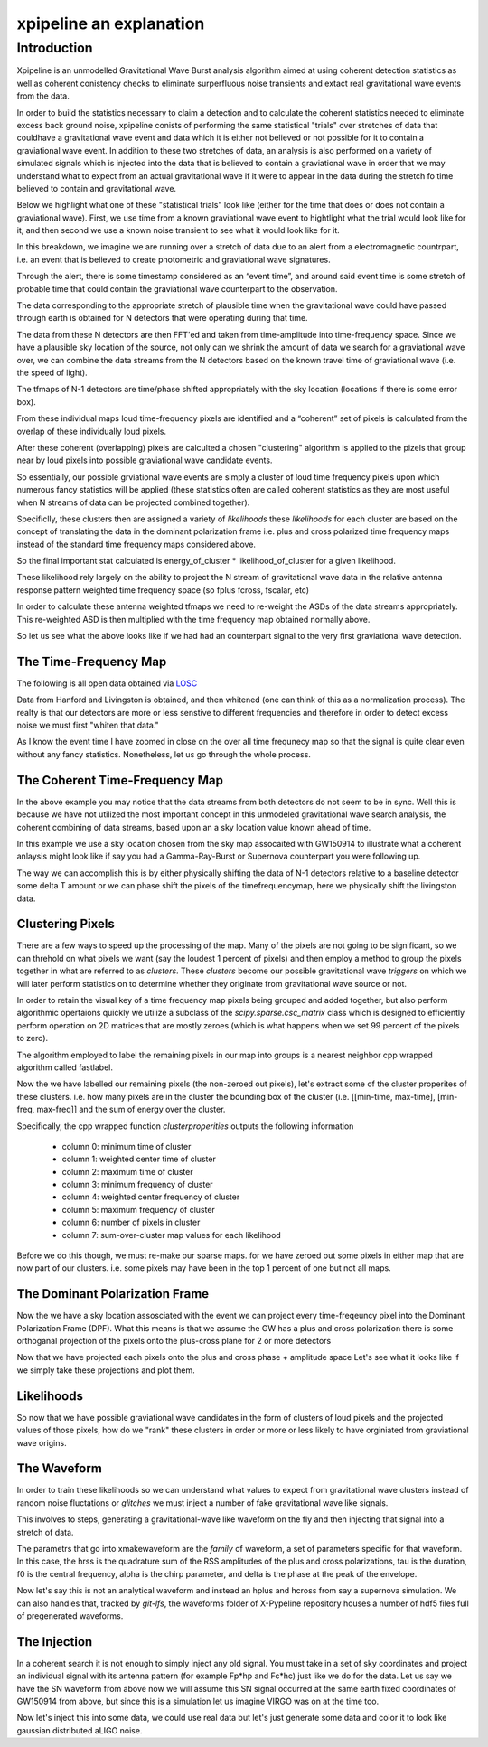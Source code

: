 .. _examples:

########################
xpipeline an explanation
########################

============
Introduction
============
Xpipeline is an unmodelled Gravitational Wave Burst analysis algorithm aimed at
using coherent detection statistics as well as coherent conistency checks to eliminate
surperfluous noise transients and extact real gravitational wave events from the data.

In order to build the statistics necessary to claim a detection
and to calculate the coherent statistics needed to eliminate excess back ground noise,
xpipeline conists of performing the same statistical "trials" over stretches of
data that couldhave a gravitational wave event and data which it is
either not believed or not possible for it to contain a graviational wave event.
In addition to these two stretches of data, an analysis is also performed on a
variety of simulated signals which is injected
into the data that is believed to contain a graviational wave in order that we
may understand what to expect from an actual gravitational wave
if it were to appear in the data during the stretch fo time believed to contain and gravitational wave.

Below we highlight what one of these "statistical trials" look like (either for the time
that does or does not contain a graviational wave). First, we use time from a known graviational wave event
to hightlight what the trial would look like for it, and then second we use a known noise transient
to see what it would look like for it.

In this breakdown, we imagine we are running over a stretch of data due to an
alert from a electromagnetic countrpart, i.e. an event that is believed to create
photometric and graviational wave signatures.

Through the alert, there is some timestamp considered as an “event time”, and around said
event time is some stretch of probable time that could contain the graviational wave counterpart to the
observation.

The data corresponding to the appropriate stretch of plausible time when
the gravitational wave could have passed through earth is obtained for N detectors
that were operating during that time.

The data from these N detectors are then FFT'ed and taken from time-amplitude
into time-frequency space. Since we have a plausible sky location of the source,
not only can we shrink the amount of data we search for a graviational wave over,
we can combine the data streams from the N detectors based on the known travel time of
graviational wave (i.e. the speed of light).

The tfmaps of N-1 detectors are time/phase shifted appropriately with the sky
location (locations if there is some error box).

From these individual maps loud time-frequency pixels are identified and
a “coherent” set of pixels is calculated from the overlap of these individually loud pixels.

After these coherent (overlapping) pixels are calculted a chosen "clustering" algorithm is
applied to the pizels that group near by loud pixels into possible graviational wave candidate events.

So essentially, our possible grviational wave events are simply a cluster of loud time frequency pixels upon
which numerous fancy statistics will be applied (these statistics often are called coherent statistics as
they are most useful when N streams of data can be projected combined together).

Specificlly, these clusters then are assigned a variety of *likelihoods* these *likelihoods* for each cluster are based on the concept of translating the data in the dominant polarization frame i.e. plus and cross polarized time frequency maps instead of the standard time frequency maps considered above.

So the final important stat calculated is energy_of_cluster * likelihood_of_cluster for a given likelihood.

These likelihood rely largely on the ability to project the N stream of gravitational wave data in the relative antenna response pattern weighted time frequency space (so fplus fcross, fscalar, etc)

In order to calculate these antenna weighted tfmaps we need to re-weight the ASDs of the data streams appropriately. This re-weighted ASD is then multiplied with the time frequency map obtained normally above.

So let us see what the above looks like if we had had an counterpart signal to the very
first graviational wave detection.


The Time-Frequency Map
----------------------
The following is all open data obtained via `LOSC <https://losc.ligo.org/>`_

Data from Hanford and Livingston is obtained, and then whitened (one can think of this as a normalization process).
The realty is that our detectors are more or less senstive to different frequencies and therefore in order
to detect excess noise we must first "whiten that data."

As I know the event time I have zoomed in close on the over all time frequnecy map
so that the signal is quite clear even without any fancy statistics. Nonetheless,
let us go through the whole process.

.. ipython::

    In [1]: from xpipeline.core.xtimeseries import XTimeSeries

    In [2]: data = XTimeSeries.read('examples/GW150914.gwf', channels=['H1:GDS-CALIB_STRAIN','L1:GDS-CALIB_STRAIN'])

    In [3]: asds = data.asd(1.0)

    In [4]: whitened_timeseries = data.whiten(asds)

    In [5]: fft_maps = whitened_timeseries.fftgram(1. /64)

    In [6]: energy_maps = fft_maps.abs()

    In [6]: gps = 1126259462.427

    In [7]: plot = energy_maps.plot(figsize=[ 12, 6])

    In [8]: for ax in plot.axes:
       ...:     ax.set_xlim(gps - 0.15, gps + 0.05)
       ...:     ax.set_epoch(gps)
       ...:     ax.set_xlabel('Time [milliseconds]')
       ...:     ax.set_ylim(20, 500)
       ...:

    @savefig plot-time-frequency-map.png
    In [9]: plot

The Coherent Time-Frequency Map
-------------------------------
In the above example you may notice that the data streams from both detectors do not seem to be
in sync. Well this is because we have not utilized the most important concept in this
unmodeled gravitational wave search analysis, the coherent combining of data streams, based upon
an a sky location value known ahead of time.

In this example we use a sky location chosen from the sky map assocaited with GW150914
to illustrate what a coherent anlaysis might look like if say you had a Gamma-Ray-Burst
or Supernova counterpart you were following up.

The way we can accomplish this is by either physically shifting the data of N-1 detectors
relative to a baseline detector some delta T amount or we can phase shift the pixels
of the timefrequencymap, here we physically shift the livingston data.

.. ipython::

    In [10]: from xpipeline.core.xdetector import Detector

    In [11]: hanford = Detector('H1')

    In [12]: livingston = Detector('L1')

    In [13]: phi = -0.3801; theta = 2.7477 # Earth fixed coordinates

    In [14]: time_shift = hanford.time_delay_from_earth_center_phi_theta([phi], [theta]) - livingston.time_delay_from_earth_center_phi_theta([phi], [theta])

    In [15]: whitened_timeseries['L1:GDS-CALIB_STRAIN'].shift(time_shift[0]) # In place shift

    In [16]: fft_grams = whitened_timeseries.fftgram(1. /64)

    In [17]: energy_maps = fft_grams.abs()

    In [17]: plot = energy_maps.plot(figsize=[ 12, 6])

    In [18]: for ax in plot.axes:
       ....:     ax.set_xlim(gps - 0.15, gps + 0.05)
       ....:     ax.set_epoch(gps)
       ....:     ax.set_xlabel('Time [milliseconds]')
       ....:     ax.set_ylim(20, 500)

    @savefig plot-time-frequency-map-ts-shifted.png
    In [19]: plot

    In [20]: coh_energy_maps = energy_maps.to_coherent()

    In [20]: plot = coh_energy_maps.plot(figsize=[ 12, 6])

    In [21]: for ax in plot.axes:
       ....:     ax.set_xlim(gps - 0.15, gps + 0.05)
       ....:     ax.set_epoch(gps)
       ....:     ax.set_xlabel('Time [milliseconds]')
       ....:     ax.set_ylim(20, 500)

    @savefig plot-time-frequency-map-time-shifted-coherent.png
    In [22]: plot

Clustering Pixels
-----------------
There are a few ways to speed up the processing of the map. Many of the pixels
are not going to be significant, so we can threhold on what pixels we want
(say the loudest 1 percent of pixels) and then employ a method to group the pixels
together in what are referred to as `clusters`. These `clusters` become our possible
gravitational wave `triggers` on which we will later perform statistics on to determine
whether they originate from gravitational wave source or not.

In order to retain the visual key of a time frequency map pixels being grouped
and added together, but also perform algorithmic opertaions quickly we
utilize a subclass of the `scipy.sparse.csc_matrix` class which is designed
to efficiently perform operation on 2D matrices that are mostly zeroes
(which is what happens when we set 99 percent of the pixels to zero).

The algorithm employed to label the remaining pixels in our map into groups
is a nearest neighbor cpp wrapped algorithm called fastlabel.

.. ipython::

    In [35]: energy_map_zeroed = energy_maps.blackout_pixels(99)

    In [20]: plot = energy_map_zeroed.plot(figsize=[ 12, 6])

    In [21]: for ax in plot.axes:
       ....:     ax.set_xlim(gps - 0.15, gps + 0.05)
       ....:     ax.set_epoch(gps)
       ....:     ax.set_xlabel('Time [milliseconds]')
       ....:     ax.set_ylim(20, 500)

    @savefig plot-sparse-ind-tfmaps.png
    In [22]: plot

    In [35]: coh_map = energy_map_zeroed.to_coherent()

    In [36]: tf_indices = coh_map.nonzero()

    In [41]: tindex = {k : tf_indices[0]
       ....:           for k in energy_maps}

    In [42]: findex = {k : tf_indices[1]
       ....:           for k in energy_maps}

    In [43]: energy_map_zeroed = energy_maps.to_sparse(tindex, findex)

    In [44]: clusters = energy_map_zeroed.cluster()

    In [40]: print(clusters)


Now the we have labelled our remaining pixels (the non-zeroed out pixels), let's extract
some of the cluster properites of these clusters. i.e. how many pixels are in the cluster
the bounding box of the cluster (i.e. [[min-time, max-time], [min-freq, max-freq]] and the
sum of energy over the cluster.

Specifically, the cpp wrapped function `clusterproperities` outputs the following information

    * column 0: minimum time of cluster
    * column 1: weighted center time of cluster
    * column 2: maximum time of cluster
    * column 3: minimum frequency of cluster
    * column 4: weighted center frequency of cluster
    * column 5: maximum frequency of cluster
    * column 6: number of pixels in cluster
    * column 7: sum-over-cluster map values for each likelihood

Before we do this though, we must re-make our sparse maps.
for we have zeroed out some pixels in either map that are now part of our
clusters. i.e. some pixels may have been in the top 1 percent of one but not
all maps.

.. ipython::

    In [47]: loudest_cluster_idx = clusters['energy_of_cluster'].values.argmax()

    In [48]: min_time = clusters['min_time_of_cluster'][loudest_cluster_idx]; max_time = clusters['max_time_of_cluster'][loudest_cluster_idx]; weighted_center_time = clusters['weighted_center_time'][loudest_cluster_idx]; min_freq = clusters['min_frequency_of_cluster'][loudest_cluster_idx]; max_freq = clusters['max_frequency_of_cluster'][loudest_cluster_idx];

    In [50]: plot = energy_map_zeroed.to_xtimefrequencymapdict().to_coherent().plot()

    In [51]: for ax in plot.axes:
       ....:     ax.set_xlim(min_time, max_time)
       ....:     ax.set_epoch(weighted_center_time)
       ....:     ax.set_xlabel('Time [milliseconds]')
       ....:     ax.set_ylim(min_freq, max_freq)

    @savefig loudest-cluster-gw150914.png
    In [32]: plot

The Dominant Polarization Frame
-------------------------------
Now the we have a sky location assosciated with the event we can project every time-freqeuncy pixel
into the Dominant Polarization Frame (DPF). What this means is that we assume the GW has a plus and cross
polarization there is some orthoganal projection of the pixels onto the plus-cross plane for 2 or more detectors

.. ipython::

    In [13]: from xpipeline.core.xdetector import compute_antenna_patterns

    In [14]: phi = -0.3801; theta = 2.7477 # Earth fixed coordinates

    In [15]: antenna_patterns = compute_antenna_patterns(['H1', 'L1'], phi, theta, antenna_patterns=['f_plus', 'f_cross', 'f_scalar'])

    In [18]: projected_asds = asds.project_onto_antenna_patterns(antenna_patterns, to_dominant_polarization_frame=True)

    In [19]: projected_fftmaps = fft_grams.to_dominant_polarization_frame(projected_asds)

Now that we have projected each pixels onto the plus and cross phase + amplitude space
Let's see what it looks like if we simply take these projections and plot them.

.. ipython::

    In [19]: sparse_projected_fftmaps = {k : v.to_sparse(tindex, findex) for k, v in projected_fftmaps.items()}

    In [19]: plot = sparse_projected_fftmaps['f_plus'].to_xtimefrequencymapdict().to_coherent().abs().plot()

    In [51]: for ax in plot.axes:
       ....:     ax.set_xlim(min_time, max_time)
       ....:     ax.set_epoch(weighted_center_time)
       ....:     ax.set_xlabel('Time [milliseconds]')
       ....:     ax.set_ylim(min_freq, max_freq)

    @savefig fplus-gw150914.png
    In [32]: plot

    In [20]: plot = sparse_projected_fftmaps['f_cross'].to_xtimefrequencymapdict().to_coherent().abs().plot()

    In [51]: for ax in plot.axes:
       ....:     ax.set_xlim(min_time, max_time)
       ....:     ax.set_epoch(weighted_center_time)
       ....:     ax.set_xlabel('Time [milliseconds]')
       ....:     ax.set_ylim(min_freq, max_freq)

    @savefig fcross-gw150914.png
    In [32]: plot

Likelihoods
-----------
So now that we have possible graviational wave candidates in the form
of clusters of loud pixels and the projected values of those pixels,
how do we "rank" these clusters in order or more or less likely to have orginiated from
graviational wave origins.

The Waveform
------------
In order to train these likelihoods so we can understand what values to expect from
gravitational wave clusters instead of random noise fluctations or `glitches` we must
inject a number of fake gravitational wave like signals.

This involves to steps, generating a gravitational-wave like waveform on the fly
and then injecting that signal into a stretch of data.

The parametrs that go into xmakewaveform are the `family` of waveform, a set of parameters specific for that
waveform. In this case, the hrss is the quadrature sum of the RSS amplitudes of the plus and cross
polarizations, tau is the duration, f0 is the central frequency, alpha is
the chirp parameter, and delta is the phase at the peak of the envelope.

.. ipython::

    In [40]: from xpipeline.waveform import xwaveform

    In [41]: from gwpy.plotter import TimeSeriesPlot

    In [42]: t, hp, hc, hb = xwaveform.xmakewaveform(family='chirplet', parameters=[1e-22, 0.0033, 300.0, 0, 0, 1], T=513, T0=256.6161, fs=1024)

    In [43]: plot = TimeSeriesPlot(hp, hc)

    In [44]: plot.set_epoch(256.6161)

    In [45]: plot.set_xlim([256.6161 - 0.05, 256.6161 + 0.05])

    @savefig chirplet.png
    In [46]: plot

Now let's say this is not an analytical waveform and instead an hplus and hcross
from say a supernova simulation. We can also handles that, tracked by `git-lfs`,
the waveforms folder of X-Pypeline repository houses a number of hdf5 files
full of pregenerated waveforms.

.. ipython::

    In [40]: from xpipeline.waveform import xwaveform

    In [41]: from gwpy.plotter import TimeSeriesPlot

    In [42]: t, hp, hc, hb = xwaveform.xmakewaveform(family='Morozova2018',
       ....:     parameters=[10, 'M10_LS220'],
       ....:     T=1, T0=0, fs=16384, catalogdirectory='../waveforms/')

    In [43]: plot = TimeSeriesPlot(hp, hc)

    In [44]: plot.set_xlim([0, 1.0])

    @savefig supernova-R4E1FC_L_theta2.094_phi2.094.png
    In [45]: plot

The Injection
-------------

In a coherent search it is not enough to simply inject any old signal.
You must take in a set of sky coordinates and project an individual
signal with its antenna pattern (for example Fp*hp and Fc*hc)
just like we do for the data. Let us say we have the SN waveform from above
now we will assume this SN signal occurred at the same earth fixed coordinates
of GW150914 from above, but since this is a simulation let us imagine VIRGO was
on at the time too.

.. ipython::

    In [1]: from xpipeline.waveform import xinjectsignal

    In [3]: start_time = 1156609396.0; block_time = 256; channels = ['H1', 'L1']; sample_rate = 8192; injection_file_name ='examples/injection_Morozova.txt'; injection_number=2; catalogdirectory='../waveforms/';

    In [4]: [injection_data, gps_s, gps_ns, phi, theta, psi] = xinjectsignal.xinjectsignal_fromfile(start_time=start_time, block_time=block_time, channels=channels, injection_file_name=injection_file_name, injection_number=injection_number, sample_rate= sample_rate, catalogdirectory=catalogdirectory)

    In [6]: from gwpy.plotter import TimeSeriesPlot

    In [7]: plot = TimeSeriesPlot()

    In [8]: for k, v in injection_data.items():
       ...:     plot.add_timeseries(v, label=k)

    In [9]: plot.set_xlim([gps_s, gps_s + 2])

    In [10]: plot.add_legend()

    @savefig Morozova2018-h1-l1.png
    In [10]: plot

Now let's inject this into some data, we could use real data but let's just generate
some data and color it to look like gaussian distributed aLIGO noise.

.. ipython::

    In [1]: colored_gaussian_noise = XTimeSeries.generate_noise_from_file('../noise/aLIGOZeroDetHighPower.h5', event_time=start_time, block_time=256, channel_names=['H1', 'L1'], sample_frequency=8192)

    In [2]: data_plus_signal = colored_gaussian_noise.inject(injection_data)

    In [3]: asds = data_plus_signal.asd(1.0)

    In [4]: whitened_timeseries = data_plus_signal.whiten(asds)

    In [5]: fft_maps = whitened_timeseries.fftgram(1. /64)

    In [6]: energy_maps = fft_maps.abs()

    In [7]: plot = energy_maps.plot(figsize=[ 12, 6])

    In [8]: for ax in plot.axes:
       ...:     ax.set_xlim(gps_s - 0.15, gps_s + 1.0)
       ...:     ax.set_epoch(gps_s)
       ...:     ax.set_xlabel('Time [milliseconds]')
       ...:     ax.set_ylim(20, 3000)

    @savefig energy-map-Morozova2018.png
    In [10]: plot
